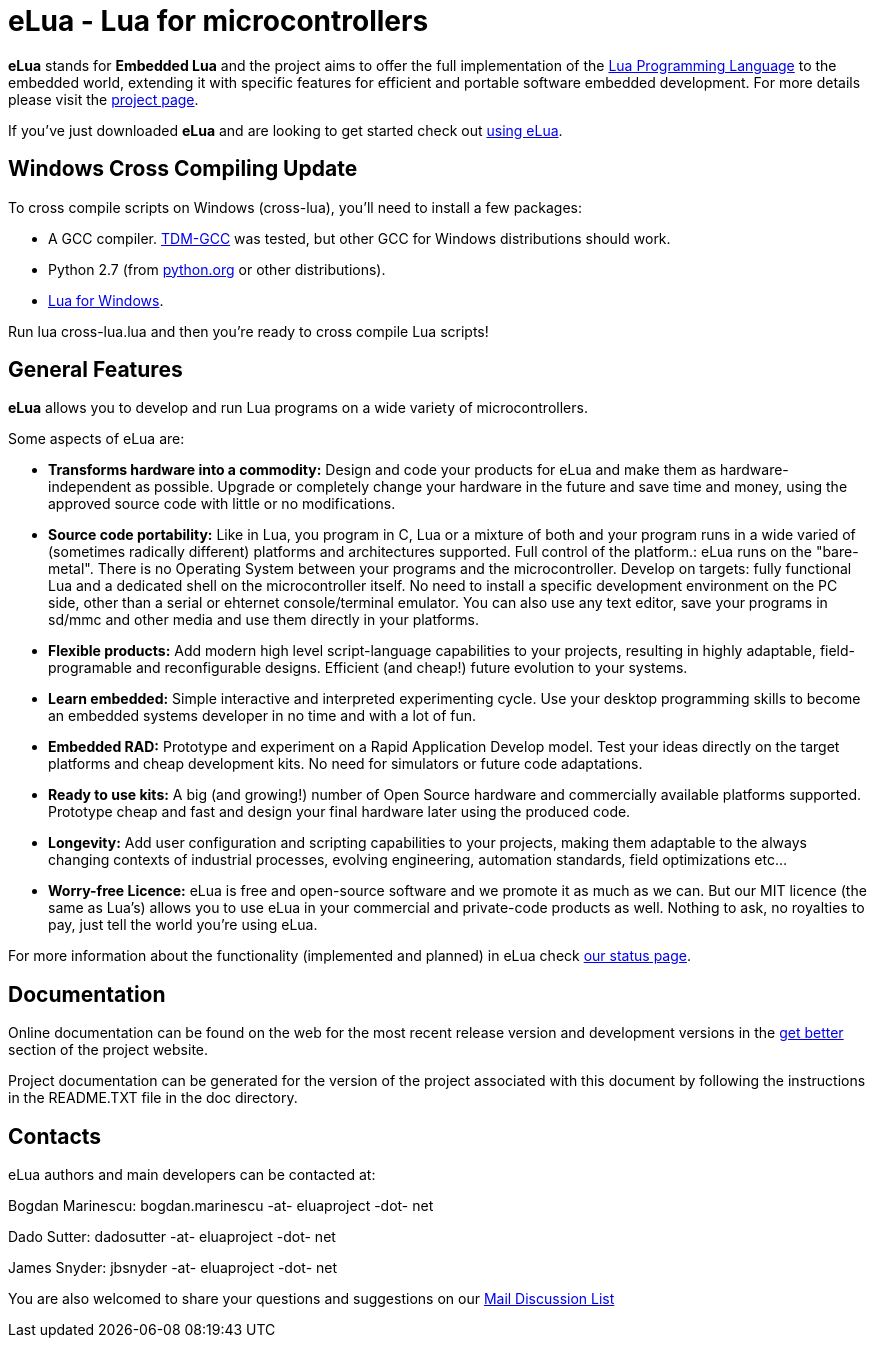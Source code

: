 eLua - Lua for microcontrollers
===============================

*eLua* stands for *Embedded Lua* and the project aims to offer the
full implementation of the http://www.lua.org[Lua Programming
Language] to the embedded world, extending it with specific features
for efficient and portable software embedded development. For more
details please visit the link:http://www.eluaproject.net[project
page].

If you've just downloaded *eLua* and are looking to get started check
out link:http://www.eluaproject.net/en_using.html[using eLua].

Windows Cross Compiling Update
------------------------------

To cross compile scripts on Windows (cross-lua), you'll need to install a few packages:

* A GCC compiler. link:http://tdm-gcc.tdragon.net/index.php[TDM-GCC] was tested,
  but other GCC for Windows distributions should work.
* Python 2.7 (from link:http://www.python.org[python.org] or other distributions).
* link:https://github.com/rjpcomputing/luaforwindows/releases/[Lua for Windows].

Run lua cross-lua.lua and then you're ready to cross compile Lua scripts!

General Features
----------------

*eLua* allows you to develop and run Lua programs on a wide variety of
microcontrollers.

Some aspects of eLua are:

* *Transforms hardware into a commodity:* Design and code your products for
  eLua and make them as hardware-independent as possible. Upgrade or
  completely change your hardware in the future and save time and money, using
  the approved source code with little or no modifications.

* *Source code portability:* Like in Lua, you program in C, Lua or a mixture
  of both and your program runs in a wide varied of (sometimes radically
  different) platforms and architectures supported. Full control of the
  platform.: eLua runs on the "bare-metal". There is no Operating System
  between your programs and the microcontroller. Develop on targets: fully
  functional Lua and a dedicated shell on the microcontroller itself. No need
  to install a specific development environment on the PC side, other than a
  serial or ehternet console/terminal emulator. You can also use any text
  editor, save your programs in sd/mmc and other media and use them directly
  in your platforms.

* *Flexible products:* Add modern high level script-language capabilities to
  your projects, resulting in highly adaptable, field-programable and
  reconfigurable designs. Efficient (and cheap!) future evolution to your
  systems.

* *Learn embedded:* Simple interactive and interpreted experimenting cycle.
  Use your desktop programming skills to become an embedded systems developer
  in no time and with a lot of fun.

* *Embedded RAD:* Prototype and experiment on a Rapid Application Develop
  model. Test your ideas directly on the target platforms and cheap
  development kits. No need for simulators or future code adaptations.

* *Ready to use kits:* A big (and growing!) number of Open Source hardware and
  commercially available platforms supported. Prototype cheap and fast and
  design your final hardware later using the produced code.

* *Longevity:* Add user configuration and scripting capabilities to your
  projects, making them adaptable to the always changing contexts of
  industrial processes, evolving engineering, automation standards, field
  optimizations etc...

* *Worry-free Licence:* eLua is free and open-source software and we promote
  it as much as we can. But our MIT licence (the same as Lua's) allows you to
  use eLua in your commercial and private-code products as well. Nothing to
  ask, no royalties to pay, just tell the world you're using eLua.

For more information about the functionality (implemented and planned) in eLua
check link:http://www.eluaproject.net/en_status.html[our status page].

Documentation
-------------

Online documentation can be found on the web for the most recent
release version and development versions in the
link:http://www.eluaproject.net/get-better[get better] section of the
project website.

Project documentation can be generated for the version of the project
associated with this document by following the instructions in the
README.TXT file in the doc directory.


Contacts
--------

eLua authors and main developers can be contacted at:

Bogdan Marinescu: bogdan.marinescu -at- eluaproject -dot- net

Dado Sutter: dadosutter -at- eluaproject -dot- net

James Snyder: jbsnyder -at- eluaproject -dot- net

You are also welcomed to share your questions and suggestions on our
link:http://www.eluaproject.net/get-involved/community-resources[Mail Discussion List]
